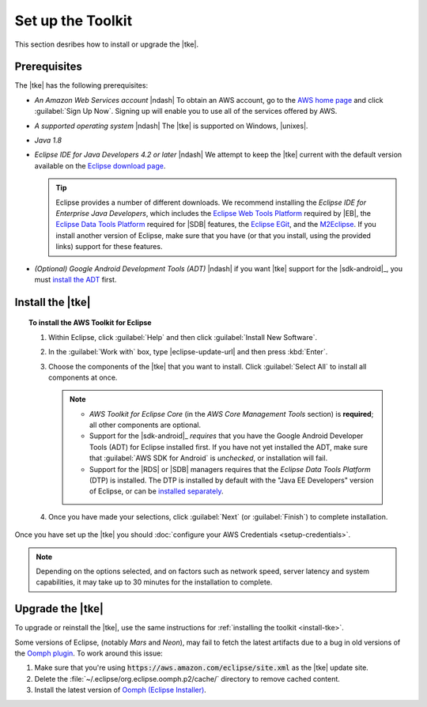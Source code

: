 .. Copyright 2010-2016 Amazon.com, Inc. or its affiliates. All Rights Reserved.

   This work is licensed under a Creative Commons Attribution-NonCommercial-ShareAlike 4.0
   International License (the "License"). You may not use this file except in compliance with the
   License. A copy of the License is located at http://creativecommons.org/licenses/by-nc-sa/4.0/.

   This file is distributed on an "AS IS" BASIS, WITHOUT WARRANTIES OR CONDITIONS OF ANY KIND,
   either express or implied. See the License for the specific language governing permissions and
   limitations under the License.

.. meta::
    :description: Install the |tke|.
    :keywords: tke, install, upgrade, setup

##################
Set up the Toolkit
##################

This section desribes how to install or upgrade the |tke|.

Prerequisites
=============

The |tke| has the following prerequisites:

* *An Amazon Web Services account* |ndash| To obtain an AWS account, go to the `AWS home page
  <https://aws.amazon.com/>`_ and click :guilabel:`Sign Up Now`. Signing up will enable you to use
  all of the services offered by AWS.

* *A supported operating system* |ndash| The |tke| is supported on Windows, |unixes|.

* *Java 1.8*

* *Eclipse IDE for Java Developers 4.2 or later* |ndash| We attempt to keep the |tke| current with
  the default version available on the `Eclipse download page <https://eclipse.org/downloads/>`_.

  .. tip:: Eclipse provides a number of different downloads. We recommend installing the
     :emphasis:`Eclipse IDE for Enterprise Java Developers`, which includes the `Eclipse Web Tools Platform
     <https://projects.eclipse.org/projects/webtools>`_ required by |EB|, the `Eclipse Data
     Tools Platform <http://www.eclipse.org/datatools/>`_ required for |SDB| features, the `Eclipse EGit <http://www.eclipse.org/egit/>`_, and the `M2Eclipse <http://www.eclipse.org/m2e/>`_. If you
     install another version of Eclipse, make sure that you have (or that you install, using the
     provided links) support for these features.

* *(Optional) Google Android Development Tools (ADT)* |ndash| if you want |tke| support for the
  |sdk-android|_, you must `install the ADT
  <https://developer.android.com/studio/tools/sdk/eclipse-adt.html>`_ first.

.. _install-tke:

Install the |tke|
=================

.. topic:: To install the AWS Toolkit for Eclipse

    #.  Within Eclipse, click :guilabel:`Help` and then click :guilabel:`Install New Software`.

    #.  In the :guilabel:`Work with` box, type |eclipse-update-url| and then press :kbd:`Enter`.

    #.  Choose the components of the |tke| that you want to install. Click :guilabel:`Select All` to
        install all components at once.

        .. note::

           * *AWS Toolkit for Eclipse Core* (in the *AWS Core Management Tools* section) is
             **required**; all other components are optional.

           * Support for the |sdk-android|_ *requires* that you have the Google Android Developer
             Tools (ADT) for Eclipse installed first. If you have not yet installed the ADT, make
             sure that :guilabel:`AWS SDK for Android` is *unchecked*, or installation will fail.

           * Support for the |RDS| or |SDB| managers requires that the *Eclipse Data Tools Platform*
             (DTP) is installed. The DTP is installed by default with the "Java EE Developers"
             version of Eclipse, or can be `installed separately
             <https://eclipse.org/datatools/downloads.php>`_.

    #.  Once you have made your selections, click :guilabel:`Next` (or :guilabel:`Finish`) to
        complete installation.

Once you have set up the |tke| you should :doc:`configure your AWS Credentials <setup-credentials>`.

.. note:: Depending on the options selected, and on factors such as network speed, server latency
   and system capabilities, it may take up to 30 minutes for the installation to complete.


Upgrade the |tke|
=================

To upgrade or reinstall the |tke|, use the same instructions for :ref:`installing the toolkit
<install-tke>`.

Some versions of Eclipse, (notably *Mars* and *Neon*), may fail to fetch the latest artifacts due to
a bug in old versions of the `Oomph plugin <https://projects.eclipse.org/projects/tools.oomph>`_. To
work around this issue:

#. Make sure that you're using :code:`https://aws.amazon.com/eclipse/site.xml` as the |tke| update
   site.

#. Delete the :file:`~/.eclipse/org.eclipse.oomph.p2/cache/` directory to remove cached content.

#. Install the latest version of `Oomph (Eclipse Installer)
   <https://wiki.eclipse.org/Eclipse_Installer>`_.

